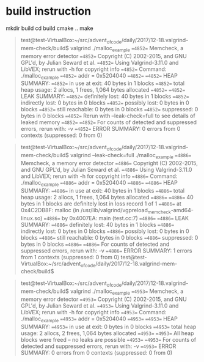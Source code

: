 
* build instruction

mkdir build
cd build
cmake ..
make

#+BEGIN_QUOTE  Valgrind sample run

test@test-VirtualBox:~/src/advent_of_code/daily/2017/12-18.valgrind-mem-check/build$ valgrind ./malloc_example 
==4852== Memcheck, a memory error detector
==4852== Copyright (C) 2002-2015, and GNU GPL'd, by Julian Seward et al.
==4852== Using Valgrind-3.11.0 and LibVEX; rerun with -h for copyright info
==4852== Command: ./malloc_example
==4852== 
addr = 0x5204040
==4852== 
==4852== HEAP SUMMARY:
==4852==     in use at exit: 40 bytes in 1 blocks
==4852==   total heap usage: 2 allocs, 1 frees, 1,064 bytes allocated
==4852== 
==4852== LEAK SUMMARY:
==4852==    definitely lost: 40 bytes in 1 blocks
==4852==    indirectly lost: 0 bytes in 0 blocks
==4852==      possibly lost: 0 bytes in 0 blocks
==4852==    still reachable: 0 bytes in 0 blocks
==4852==         suppressed: 0 bytes in 0 blocks
==4852== Rerun with --leak-check=full to see details of leaked memory
==4852== 
==4852== For counts of detected and suppressed errors, rerun with: -v
==4852== ERROR SUMMARY: 0 errors from 0 contexts (suppressed: 0 from 0)

#+END_QUOTE
#+BEGIN_QUOTE  Valgrind with leak-check=full

test@test-VirtualBox:~/src/advent_of_code/daily/2017/12-18.valgrind-mem-check/build$ valgrind --leak-check=full ./malloc_example 
==4886== Memcheck, a memory error detector
==4886== Copyright (C) 2002-2015, and GNU GPL'd, by Julian Seward et al.
==4886== Using Valgrind-3.11.0 and LibVEX; rerun with -h for copyright info
==4886== Command: ./malloc_example
==4886== 
addr = 0x5204040
==4886== 
==4886== HEAP SUMMARY:
==4886==     in use at exit: 40 bytes in 1 blocks
==4886==   total heap usage: 2 allocs, 1 frees, 1,064 bytes allocated
==4886== 
==4886== 40 bytes in 1 blocks are definitely lost in loss record 1 of 1
==4886==    at 0x4C2DB8F: malloc (in /usr/lib/valgrind/vgpreload_memcheck-amd64-linux.so)
==4886==    by 0x4007EA: main (test.cc:7)
==4886== 
==4886== LEAK SUMMARY:
==4886==    definitely lost: 40 bytes in 1 blocks
==4886==    indirectly lost: 0 bytes in 0 blocks
==4886==      possibly lost: 0 bytes in 0 blocks
==4886==    still reachable: 0 bytes in 0 blocks
==4886==         suppressed: 0 bytes in 0 blocks
==4886== 
==4886== For counts of detected and suppressed errors, rerun with: -v
==4886== ERROR SUMMARY: 1 errors from 1 contexts (suppressed: 0 from 0)
test@test-VirtualBox:~/src/advent_of_code/daily/2017/12-18.valgrind-mem-check/build$ 

#+END_QUOTE
#+BEGIN_QUOTE  Good run example

test@test-VirtualBox:~/src/advent_of_code/daily/2017/12-18.valgrind-mem-check/build$ valgrind ./malloc_example
==4953== Memcheck, a memory error detector
==4953== Copyright (C) 2002-2015, and GNU GPL'd, by Julian Seward et al.
==4953== Using Valgrind-3.11.0 and LibVEX; rerun with -h for copyright info
==4953== Command: ./malloc_example
==4953== 
addr = 0x5204040
==4953== 
==4953== HEAP SUMMARY:
==4953==     in use at exit: 0 bytes in 0 blocks
==4953==   total heap usage: 2 allocs, 2 frees, 1,064 bytes allocated
==4953== 
==4953== All heap blocks were freed -- no leaks are possible
==4953== 
==4953== For counts of detected and suppressed errors, rerun with: -v
==4953== ERROR SUMMARY: 0 errors from 0 contexts (suppressed: 0 from 0)

#+END_QUOTE
